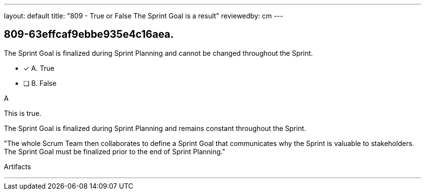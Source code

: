 ---
layout: default 
title: "809 - True or False The Sprint Goal is a result"
reviewedby: cm
---


[#question]
== 809-63effcaf9ebbe935e4c16aea.

****

[#query]
--
The Sprint Goal is finalized during Sprint Planning and cannot be changed throughout the Sprint.
--

[#list]
--
* [*] A. True
* [ ] B. False

--
****

[#answer]
A

[#explanation]
--
This is true.

The Sprint Goal is finalized during Sprint Planning and remains constant throughout the Sprint.

"The whole Scrum Team then collaborates to define a Sprint Goal that communicates why the Sprint is valuable to stakeholders. The Sprint Goal must be finalized prior to the end of Sprint Planning."
--

[#ka]
Artifacts

'''


